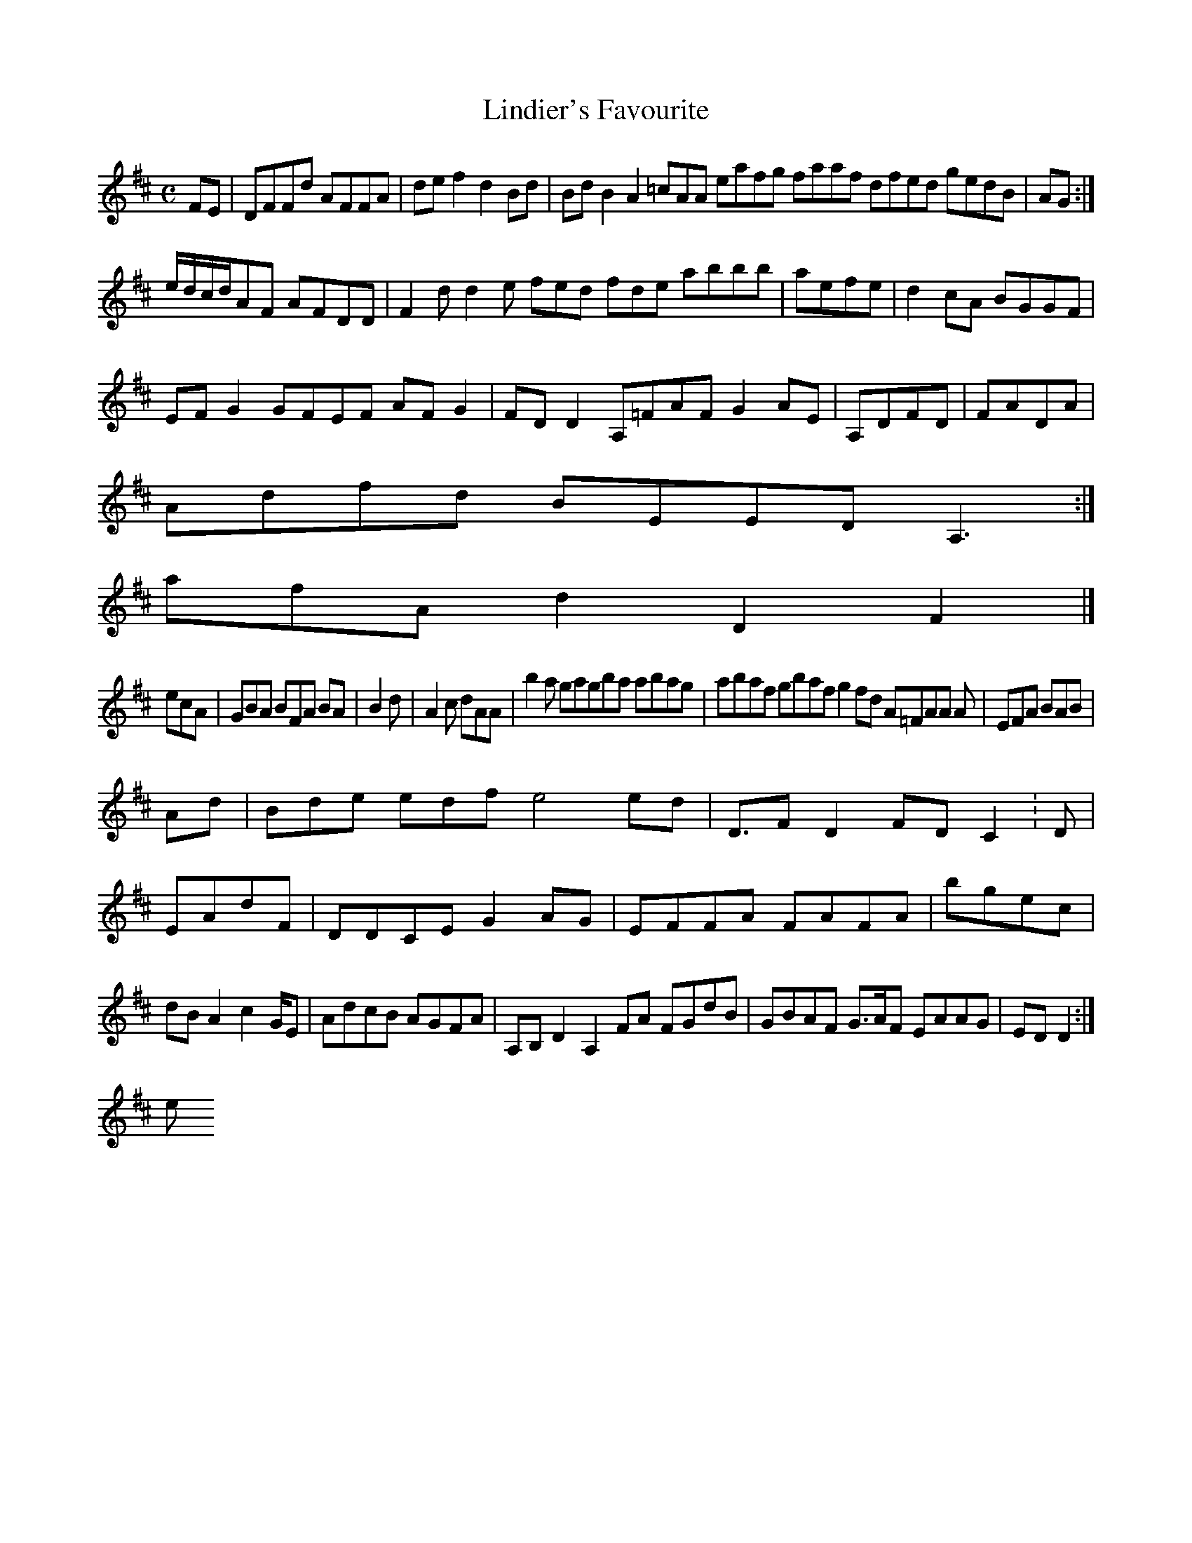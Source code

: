 X:160
T:Lindier's Favourite
Z: id:dc-reel-147
M:C
L:1/8
K:D Major
FE|DFFd AFFA|def2 d2Bd|BdB2 A2=cAA eafg faaf dfed gedB|AG:|!
e/d/c/d/AF AFDD|F2d d2e fed fde abbb|aefe|d2cA BGGF|!
EFG2 GFEF AFG2|FDD2 A,=FAF G2AE|A,DFD|FADA|!
Adfd BEED A,3:|!
afA d2 D2 F2|]!
ecA|GBA BFA BA|B2d |A2c dAA|b2a gagba abag|abaf gbaf g2fd A=FAA A|EFA BAB|!
Ad|Bde edf e4 ed|D>F2 D2FD C2:D|EAdF|DDCE G2AG|EFFA FAFA|bgec|dBA2 c2G/E|AdcB AGFA|A,B,D2 A,2FA FGdB|GBAF G>AF EAAG|EDD2:|!
e